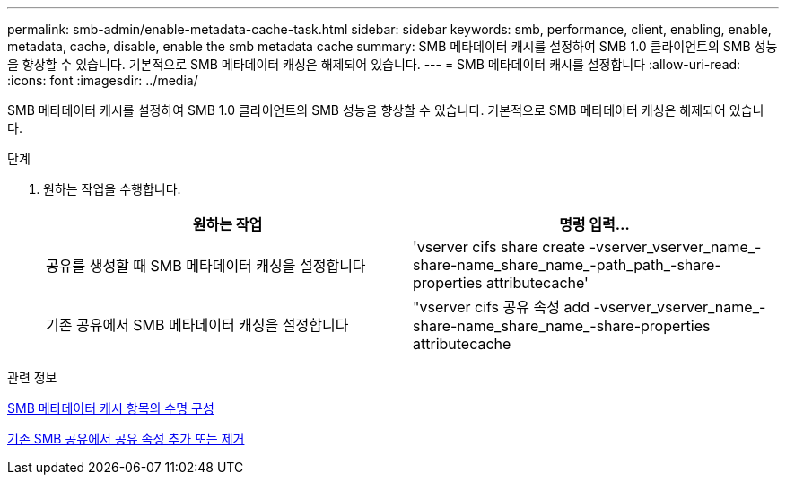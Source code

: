 ---
permalink: smb-admin/enable-metadata-cache-task.html 
sidebar: sidebar 
keywords: smb, performance, client, enabling, enable, metadata, cache, disable, enable the smb metadata cache 
summary: SMB 메타데이터 캐시를 설정하여 SMB 1.0 클라이언트의 SMB 성능을 향상할 수 있습니다. 기본적으로 SMB 메타데이터 캐싱은 해제되어 있습니다. 
---
= SMB 메타데이터 캐시를 설정합니다
:allow-uri-read: 
:icons: font
:imagesdir: ../media/


[role="lead"]
SMB 메타데이터 캐시를 설정하여 SMB 1.0 클라이언트의 SMB 성능을 향상할 수 있습니다. 기본적으로 SMB 메타데이터 캐싱은 해제되어 있습니다.

.단계
. 원하는 작업을 수행합니다.
+
|===
| 원하는 작업 | 명령 입력... 


 a| 
공유를 생성할 때 SMB 메타데이터 캐싱을 설정합니다
 a| 
'vserver cifs share create -vserver_vserver_name_-share-name_share_name_-path_path_-share-properties attributecache'



 a| 
기존 공유에서 SMB 메타데이터 캐싱을 설정합니다
 a| 
"vserver cifs 공유 속성 add -vserver_vserver_name_-share-name_share_name_-share-properties attributecache

|===


.관련 정보
xref:configure-lifetime-metadata-cache-entries-task.adoc[SMB 메타데이터 캐시 항목의 수명 구성]

xref:add-remove-share-properties-existing-share-task.adoc[기존 SMB 공유에서 공유 속성 추가 또는 제거]

